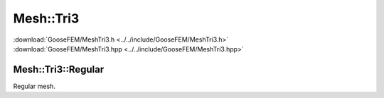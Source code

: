 .. _MeshTri3:

**********
Mesh::Tri3
**********

| :download:`GooseFEM/MeshTri3.h <../../include/GooseFEM/MeshTri3.h>`
| :download:`GooseFEM/MeshTri3.hpp <../../include/GooseFEM/MeshTri3.hpp>`

Mesh::Tri3::Regular
-------------------

Regular mesh.

.. todo::

  Describe, illustrate

.. todo::

  figures/MeshTri3/Regular/example...

.. todo::

  figures/MeshTri3/Regular/example2...

.. todo::

  figures/MeshTri3/Regular/nodes...
